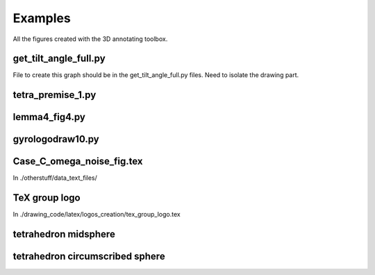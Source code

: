 Examples
========

All the figures created with the 3D annotating toolbox.

get_tilt_angle_full.py
-----------------------

.. image:: ../../../figure_2_af_resized_powered.PNG
   :scale: 80 %
   :align: center

File to create this graph should be in the get_tilt_angle_full.py files. Need to isolate the drawing part.

tetra_premise_1.py
------------------

.. image:: ./figures/Fig_1.png
   :scale: 60 %
   :align: center

lemma4_fig4.py
--------------

.. tikz:: Ceva's theorem
   :include: ./figures/lemma4_fig4.pgf

gyrologodraw10.py
-----------------

.. image:: ./figures/logo_June28_2017.png
   :align: center 

Case_C_omega_noise_fig.tex
--------------------------

In ./otherstuff/data_text_files/

TeX group logo
--------------

In ./drawing_code/latex/logos_creation/tex_group_logo.tex

.. image:: ./figures/tex_group_logo.pdf
   :scale: 60 %
   :align: center

tetrahedron midsphere
---------------------

.. tikz::
   :include: ./figures/midsphere.pgf

tetrahedron circumscribed sphere
--------------------------------

.. tikz::
   :include: ./figures/outsphere.pgf
